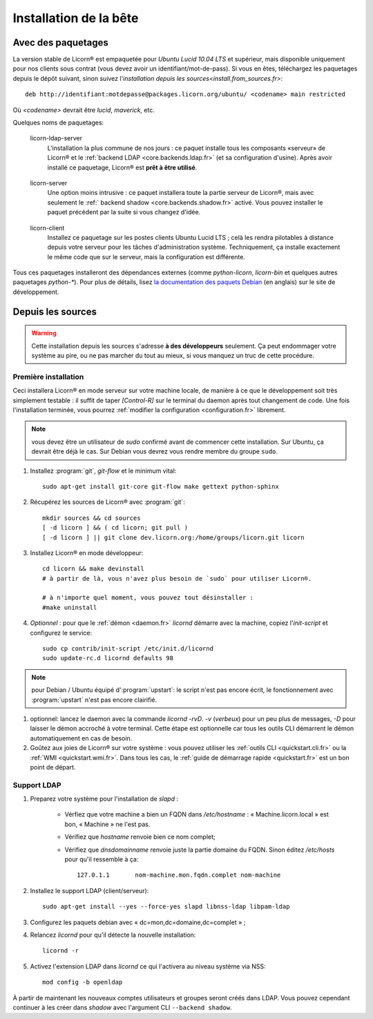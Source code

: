 .. _install.fr:

=======================
Installation de la bête
=======================

.. highlight:: bash


Avec des paquetages
===================

La version stable de Licorn® est empaquetée pour `Ubuntu Lucid 10.04 LTS` et supérieur, mais disponible uniquement pour nos clients sous contrat (vous devez avoir un identifiant/mot-de-pass). Si vous en êtes, téléchargez les paquetages depuis le dépôt suivant, sinon suivez l'`installation depuis les sources<install.from_sources.fr>`::

	deb http://identifiant:motdepasse@packages.licorn.org/ubuntu/ <codename> main restricted

Où `<codename>` devrait être `lucid`, `maverick`, etc.

Quelques noms de paquetages:

.. _licorn-ldap-server.fr:

	licorn-ldap-server
		L'installation la plus commune de nos jours : ce paquet installe tous les composants «serveur» de Licorn® et le :ref:`backend LDAP <core.backends.ldap.fr>` (et sa configuration d'usine). Après avoir installé ce paquetage, Licorn® est **prêt à être utilisé**.

.. _licorn-server.fr:

	licorn-server
		Une option moins intrusive : ce paquet installera toute la partie serveur de Licorn®, mais avec seulement le :ref:` backend shadow <core.backends.shadow.fr>` activé. Vous pouvez installer le paquet précédent par la suite si vous changez d'idée.

.. _licorn-client.fr:

	licorn-client
		Installez ce paquetage sur les postes clients Ubuntu Lucid LTS ; celà les rendra pilotables à distance depuis votre serveur pour les tâches d'administration système. Techniquement, ça installe exactement le même code que sur le serveur, mais la configuration est différente.

Tous ces paquetages installeront des dépendances externes (comme `python-licorn`, `licorn-bin` et quelques autres paquetages `python-*`). Pour plus de détails, lisez `la documentation des paquets Debian <http://dev.licorn.org/wiki/UserDoc/DebianPackagesDependancies>`_ (en anglais) sur le site de développement.

.. _install.from_sources.fr:

Depuis les sources
==================

.. warning:: Cette installation depuis les sources s'adresse **à des développeurs** seulement. Ça peut endommager votre système au pire, ou ne pas marcher du tout au mieux, si vous manquez un truc de cette procédure.

Première installation
---------------------

Ceci installera Licorn® en mode serveur sur votre machine locale, de manière à ce que le développement soit très simplement testable : il suffit de taper `[Control-R]` sur le terminal du daemon après tout changement de code. Une fois l'installation terminée, vous pourrez :ref:`modifier la configuration <configuration.fr>` librement.

.. note:: vous devez être un utilisateur de `sudo` confirmé avant de commencer cette installation. Sur Ubuntu, ça devrait être déjà le cas. Sur Debian vous devrez vous rendre membre du groupe ``sudo``.

#. Installez :program:`git`, `git-flow` et le minimum vital::

	sudo apt-get install git-core git-flow make gettext python-sphinx

#. Récupérez les sources de Licorn® avec :program:`git`::

	mkdir sources && cd sources
	[ -d licorn ] && ( cd licorn; git pull )
	[ -d licorn ] || git clone dev.licorn.org:/home/groups/licorn.git licorn

#. Installez Licorn® en mode développeur::

	cd licorn && make devinstall
	# à partir de là, vous n'avez plus besoin de `sudo` pour utiliser Licorn®.

	# à n'importe quel moment, vous pouvez tout désinstaller :
	#make uninstall

#. *Optionnel* : pour que le :ref:`démon <daemon.fr>` `licornd` démarre avec la machine, copiez l'`init-script` et configurez le service::

	sudo cp contrib/init-script /etc/init.d/licornd
	sudo update-rc.d licornd defaults 98

.. note:: pour Debian / Ubuntu équipé d':program:`upstart`: le script n'est pas encore écrit, le fonctionnement avec :program:`upstart` n'est pas encore clairifié.

#. optionnel: lancez le daemon avec la commande `licornd -rvD`. `-v` (*verbeux*) pour un peu plus de messages, `-D` pour laisser le démon accroché à votre terminal. Cette étape est optionnelle car tous les outils CLI démarrent le démon automatiquement en cas de besoin.
#. Goûtez aux joies de Licorn® sur votre système : vous pouvez utiliser les :ref:`outils CLI <quickstart.cli.fr>` ou la :ref:`WMI <quickstart.wmi.fr>`. Dans tous les cas, le :ref:`guide de démarrage rapide <quickstart.fr>` est un bon point de départ.


Support LDAP
------------


#. Preparez votre système pour l'installation de `slapd` :

	- Vérfiez que votre machine a bien un FQDN dans `/etc/hostname` : « Machine.licorn.local » est bon, « Machine » ne l'est pas.
	- Vérifiez que `hostname` renvoie bien ce nom complet;
	- Vérifiez que `dnsdomainname` renvoie juste la partie domaine du FQDN. Sinon éditez `/etc/hosts` pour qu'il ressemble à ça::

		127.0.1.1	nom-machine.mon.fqdn.complet nom-machine

#. Installez le support LDAP (client/serveur)::

	sudo apt-get install --yes --force-yes slapd libnss-ldap libpam-ldap

#. Configurez les paquets debian avec « dc=mon,dc=domaine,dc=complet » ;

#. Relancez `licornd` pour qu'il détecte la nouvelle installation::

	licornd -r

#. Activez l'extension LDAP dans `licornd` ce qui l'activera au niveau système via NSS::

	mod config -b openldap

À partir de maintenant les nouveaux comptes utilisateurs et groupes seront créés dans LDAP. Vous pouvez cependant continuer à les créer dans `shadow` avec l'argument CLI ``--backend shadow``.
